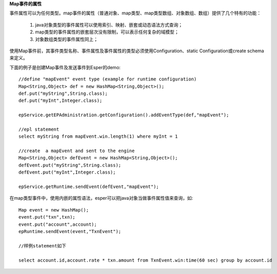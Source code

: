 **Map事件的属性**

事件属性可以为任何类型。map事件的属性（普通对象、map类型、map类型数组、对象数组、数组）提供了几个特有的功能：

	1. java对象类型的事件属性可以使用索引、映射、嵌套或动态语法方式查询；

	2. map类型的事件属性的嵌套层次没有限制，可以表示任何复杂的域模型；

	3. 对象数组类型的事件属性同上；

使用Map事件前，其事件类型名称、事件属性及事件属性的类型必须使用Configuration、static Configuration或create schema来定义。

下面的例子是创建Map事件及发送事件到Esper的demo::
	
	//define "mapEvent" event type (example for runtime configuration)
	Map<String,Object> def = new HashMap<String,Object>();
	def.put("myString",String.class);
	def.put("myInt",Integer.class);

	epService.getEPAdministration.getConfiguration().addEventType(def,"mapEvent");

	//epl statement
	select myString from mapEvent.win.length(1) where myInt = 1

	//create  a mapEvent and sent to the engine
	Map<String,Object> defEvent = new HashMap<String,Object>();
	defEvent.put("myString",String.class);
	defEvent.put("myInt",Integer.class);

	epService.getRuntime.sendEvent(defEvent,"mapEvent");

在map类型事件中，使用内嵌的属性语法，esper可以把java对象当做事件属性值来查询，如::

	Map event = new HashMap();
	event.put("txn",txn);
	event.put("account",account);
	epRuntime.sendEvent(event,"TxnEvent");

	//样例statement如下

	select account.id,account.rate * txn.amount from TxnEvent.win:time(60 sec) group by account.id

  

